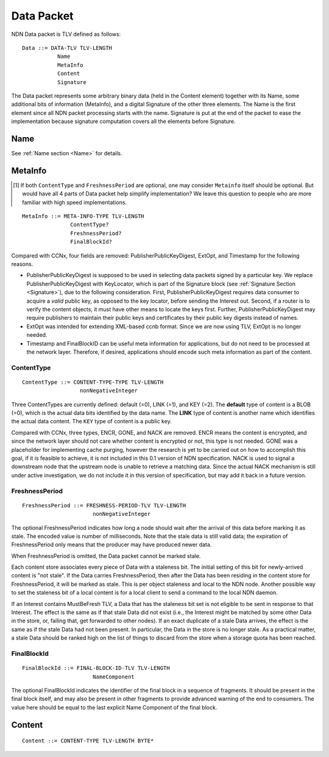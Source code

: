.. _data:

Data Packet
-----------

NDN Data packet is TLV defined as follows::

    Data ::= DATA-TLV TLV-LENGTH
               Name
               MetaInfo
               Content
               Signature

The Data packet represents some arbitrary binary data (held in the Content element) together with its Name, some additional bits of information (MetaInfo), and a digital Signature of the other three elements. The Name is the first element since all NDN packet processing starts with the name.  Signature is put at the end of the packet to ease the implementation because signature computation covers all the elements before Signature.

Name
~~~~

See :ref:`Name section <Name>` for details.

.. _MetaInfo:

MetaInfo
~~~~~~~~

.. [#f1] If both ``ContentType`` and ``FreshnessPeriod`` are optional, one may consider ``Metainfo`` itself should be optional. But would have all 4 parts of Data packet help simplify implementation? We leave this question to people who are more familiar with high speed implementations.

::

    MetaInfo ::= META-INFO-TYPE TLV-LENGTH
                   ContentType?
                   FreshnessPeriod?
                   FinalBlockId?

Compared with CCNx, four fields are removed: PublisherPublicKeyDigest, ExtOpt, and Timestamp for the following reasons.


- PublisherPublicKeyDigest is supposed to be used in selecting data packets signed by a particular key.
  We replace PublisherPublicKeyDigest with KeyLocator, which is part of the Signature block (see :ref:`Signature Section <Signature>`), due to the following consideration.
  First, PublisherPublicKeyDigest requires data consumer to acquire a *valid* public key, as opposed to the key locator, before sending the Interest out.
  Second, if a router is to verify the content objects, it must have other means to locate the keys first.
  Further, PublisherPublicKeyDigest may require publishers to maintain their public keys and certificates by their public key digests instead of names.

- ExtOpt was intended for extending XML-based ccnb format.  Since we are now using TLV, ExtOpt is no longer needed.

- Timestamp and FinalBlockID can be useful meta information for applications, but do not need to be processed at the network layer.
  Therefore, if desired, applications should encode such meta information as part of the content.


ContentType
+++++++++++

::

    ContentType ::= CONTENT-TYPE-TYPE TLV-LENGTH
                      nonNegativeInteger

Three ContentTypes are currently defined: default (=0), LINK (=1), and KEY (=2). The **default** type of content is a BLOB (=0), which is the actual data bits identified by the data name. The **LINK** type of content is another name which identifies the actual data content. The ``KEY`` type of content is a public key.

Compared with CCNx, three types, ENCR, GONE, and NACK are removed.
ENCR means the content is encrypted, and since the network layer should not care whether content is encrypted or not, this type is not needed.
GONE was a placeholder for implementing cache purging, however the research is yet to be carried out on how to accomplish this goal, if it is feasible to achieve, it is not included in this 0.1 version of NDN specification.
NACK is used to signal a downstream node that the upstream node is unable to retrieve a matching data.  Since the actual NACK mechanism is still under active investigation, we do not include it in this version of specification, but may add it back in a future version.


FreshnessPeriod
+++++++++++++++

::

    FreshnessPeriod ::= FRESHNESS-PERIOD-TLV TLV-LENGTH
                          nonNegativeInteger

The optional FreshnessPeriod indicates how long a node should wait after the arrival of this data before marking it as stale.  The encoded value is number of milliseconds.  Note that the stale data is still valid data; the expiration of FreshnessPeriod only means that the producer may have produced newer data.

When FreshnessPeriod is omitted, the Data packet cannot be marked stale.

Each content store associates every piece of Data with a staleness bit.
The initial setting of this bit for newly-arrived content is "not stale". If the Data carries FreshnessPeriod, then after the Data has been residing in the content store for FreshnessPeriod, it will be marked as stale. This is per object staleness and local to the NDN node. Another possible way to set the staleness bit of a local content is for a local client to send a command to the local NDN daemon.

If an Interest contains MustBeFresh TLV, a Data that has the staleness bit set is not eligible to be sent in response to that Interest.
The effect is the same as if that stale Data did not exist (i.e., the Interest might be matched by some other Data in the store, or, failing that, get forwarded to other nodes).
If an exact duplicate of a stale Data arrives, the effect is the same as if the stale Data had not been present. In particular, the Data in the store is no longer stale. As a practical matter, a stale Data should be ranked high on the list of things to discard from the store when a storage quota has been reached.

FinalBlockId
++++++++++++

::

    FinalBlockId ::= FINAL-BLOCK-ID-TLV TLV-LENGTH
                          NameComponent

The optional FinalBlockId indicates the identifier of the final block
in a sequence of fragments.
It should be present in the final block itself, and may also be present in other fragments to provide advanced warning of the end to consumers.
The value here should be equal to the last explicit Name Component of the final block.


.. _Content:

Content
~~~~~~~

::

    Content ::= CONTENT-TYPE TLV-LENGTH BYTE*

